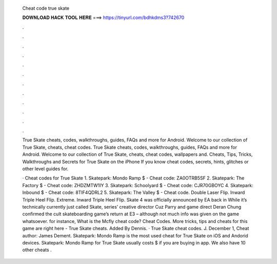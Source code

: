  Cheat code true skate
  
  
  
  𝐃𝐎𝐖𝐍𝐋𝐎𝐀𝐃 𝐇𝐀𝐂𝐊 𝐓𝐎𝐎𝐋 𝐇𝐄𝐑𝐄 ===> https://tinyurl.com/bdhkdms3?742670
  
  
  
  .
  
  
  
  .
  
  
  
  .
  
  
  
  .
  
  
  
  .
  
  
  
  .
  
  
  
  .
  
  
  
  .
  
  
  
  .
  
  
  
  .
  
  
  
  .
  
  
  
  .
  
  True Skate cheats, codes, walkthroughs, guides, FAQs and more for Android. Welcome to our collection of True Skate, cheats, cheat codes. True Skate cheats, codes, walkthroughs, guides, FAQs and more for Android. Welcome to our collection of True Skate, cheats, cheat codes, wallpapers and. Cheats, Tips, Tricks, Walkthroughs and Secrets for True Skate on the iPhone If you know cheat codes, secrets, hints, glitches or other level guides for.
  
  · Cheat codes for True Skate 1. Skatepark: Mondo Ramp $ - Cheat code: ZA0OTRB5SF 2. Skatepark: The Factory $ - Cheat code: ZHDZMTW1IY 3. Skatepark: Schoolyard $ - Cheat code: CJR70GBOYC 4. Skatepark: Inbound $ - Cheat code: 8TIF4QDRL2 5. Skatepark: The Valley $ - Cheat code. Double Laser Flip. Inward Triple Heel Flip. Extreme. Inward Triple Heel Flip. Skate 4 was officially announced by EA back in While it’s technically currently just called Skate, series’ creative director Cuz Parry and game direct Deran Chung confirmed the cult skateboarding game’s return at E3 – although not much info was given on the game whatsoever. for instance, What is the Mcfly cheat code? Cheat Codes. More tricks, tips and cheats for this game are right here - True Skate cheats. Added By Dennis. · True Skate cheat codes. J. December 1, Cheat author: James Dement. Skatepark: Mondo Ramp is the most used cheat for True Skate on iOS and Andorid devices. Skatepark: Mondo Ramp for True Skate usually costs $ if you are buying in app. We also have 10 other cheats .
